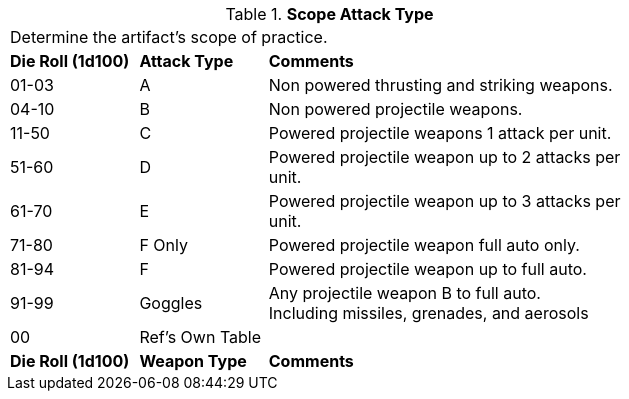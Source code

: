 // Table 48.21 Scope Weapon Type
.*Scope Attack Type*
[width="75%",cols="2*^1,<3",frame="all", stripes="even"]
|===
3+<|Determine the artifact's scope of practice.
s|Die Roll (1d100)
s|Attack Type
s|Comments

|01-03
|A
|Non powered thrusting and striking weapons.

|04-10
|B
|Non powered projectile weapons.

|11-50
|C
|Powered projectile weapons 1 attack per unit.

|51-60
|D
|Powered projectile weapon up to 2 attacks per unit.

|61-70
|E
|Powered projectile weapon up to 3 attacks per unit.

|71-80
|F Only
|Powered projectile weapon full auto only.

|81-94
|F
|Powered projectile weapon up to full auto.

|91-99
|Goggles
|Any projectile weapon B to full auto. +
Including missiles, grenades, and aerosols

|00
|Ref's Own Table
|

s|Die Roll (1d100)
s|Weapon Type
s|Comments


|===
